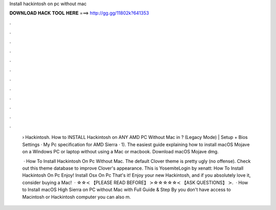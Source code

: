 Install hackintosh on pc without mac



𝐃𝐎𝐖𝐍𝐋𝐎𝐀𝐃 𝐇𝐀𝐂𝐊 𝐓𝐎𝐎𝐋 𝐇𝐄𝐑𝐄 ===> http://gg.gg/11802k?641353



.



.



.



.



.



.



.



.



.



.



.



.

 › Hackintosh. How to INSTALL Hackintosh on ANY AMD PC Without Mac in ? (Legacy Mode) | Setup + Bios Settings · My Pc specification for AMD Sierra · 1). The easiest guide explaining how to install macOS Mojave on a Windows PC or laptop without using a Mac or macbook. Download macOS Mojave dmg.
 
  · How To Install Hackintosh On Pc Without Mac. The default Clover theme is pretty ugly (no offense). Check out this theme database to improve Clover's appearance. This is YosemiteLogin by xenatt: How To Install Hackintosh On Pc Enjoy! Install Osx On Pc That's it! Enjoy your new Hackintosh, and if you absolutely love it, consider buying a Mac!  · ☆☆≺ 【PLEASE READ BEFORE】 ≻☆☆☆☆☆≺ 【ASK QUESTIONS】 ≻.  · How to Install macOS High Sierra on PC without Mac with Full Guide & Step By  you don't have access to Macintosh or Hackintosh computer you can also m.

